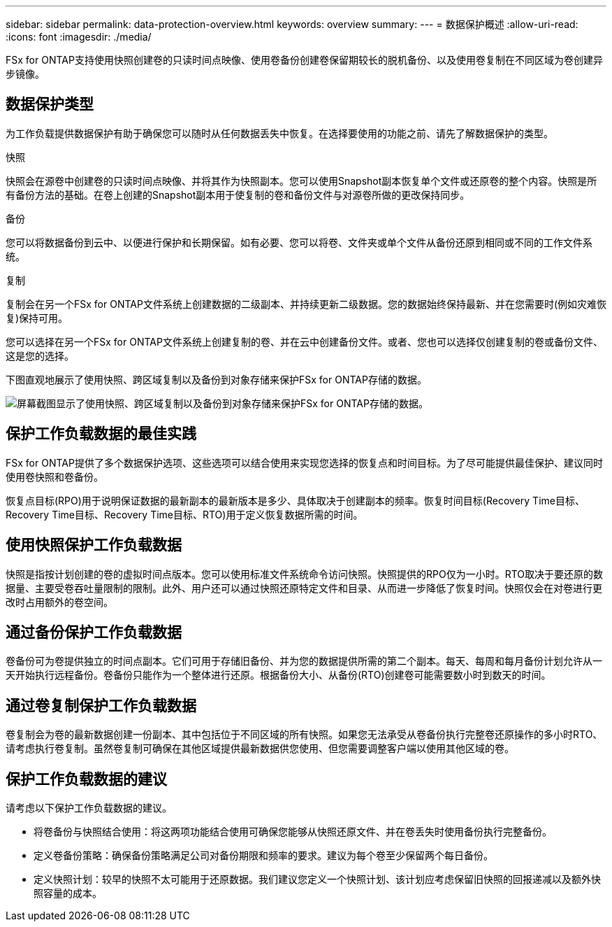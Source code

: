 ---
sidebar: sidebar 
permalink: data-protection-overview.html 
keywords: overview 
summary:  
---
= 数据保护概述
:allow-uri-read: 
:icons: font
:imagesdir: ./media/


[role="lead"]
FSx for ONTAP支持使用快照创建卷的只读时间点映像、使用卷备份创建卷保留期较长的脱机备份、以及使用卷复制在不同区域为卷创建异步镜像。



== 数据保护类型

为工作负载提供数据保护有助于确保您可以随时从任何数据丢失中恢复。在选择要使用的功能之前、请先了解数据保护的类型。

.快照
快照会在源卷中创建卷的只读时间点映像、并将其作为快照副本。您可以使用Snapshot副本恢复单个文件或还原卷的整个内容。快照是所有备份方法的基础。在卷上创建的Snapshot副本用于使复制的卷和备份文件与对源卷所做的更改保持同步。

.备份
您可以将数据备份到云中、以便进行保护和长期保留。如有必要、您可以将卷、文件夹或单个文件从备份还原到相同或不同的工作文件系统。

.复制
复制会在另一个FSx for ONTAP文件系统上创建数据的二级副本、并持续更新二级数据。您的数据始终保持最新、并在您需要时(例如灾难恢复)保持可用。

您可以选择在另一个FSx for ONTAP文件系统上创建复制的卷、并在云中创建备份文件。或者、您也可以选择仅创建复制的卷或备份文件、这是您的选择。

下图直观地展示了使用快照、跨区域复制以及备份到对象存储来保护FSx for ONTAP存储的数据。

image:diagram-fsx-data-protection.png["屏幕截图显示了使用快照、跨区域复制以及备份到对象存储来保护FSx for ONTAP存储的数据。"]



== 保护工作负载数据的最佳实践

FSx for ONTAP提供了多个数据保护选项、这些选项可以结合使用来实现您选择的恢复点和时间目标。为了尽可能提供最佳保护、建议同时使用卷快照和卷备份。

恢复点目标(RPO)用于说明保证数据的最新副本的最新版本是多少、具体取决于创建副本的频率。恢复时间目标(Recovery Time目标、Recovery Time目标、Recovery Time目标、RTO)用于定义恢复数据所需的时间。



== 使用快照保护工作负载数据

快照是指按计划创建的卷的虚拟时间点版本。您可以使用标准文件系统命令访问快照。快照提供的RPO仅为一小时。RTO取决于要还原的数据量、主要受卷吞吐量限制的限制。此外、用户还可以通过快照还原特定文件和目录、从而进一步降低了恢复时间。快照仅会在对卷进行更改时占用额外的卷空间。



== 通过备份保护工作负载数据

卷备份可为卷提供独立的时间点副本。它们可用于存储旧备份、并为您的数据提供所需的第二个副本。每天、每周和每月备份计划允许从一天开始执行远程备份。卷备份只能作为一个整体进行还原。根据备份大小、从备份(RTO)创建卷可能需要数小时到数天的时间。



== 通过卷复制保护工作负载数据

卷复制会为卷的最新数据创建一份副本、其中包括位于不同区域的所有快照。如果您无法承受从卷备份执行完整卷还原操作的多小时RTO、请考虑执行卷复制。虽然卷复制可确保在其他区域提供最新数据供您使用、但您需要调整客户端以使用其他区域的卷。



== 保护工作负载数据的建议

请考虑以下保护工作负载数据的建议。

* 将卷备份与快照结合使用：将这两项功能结合使用可确保您能够从快照还原文件、并在卷丢失时使用备份执行完整备份。
* 定义卷备份策略：确保备份策略满足公司对备份期限和频率的要求。建议为每个卷至少保留两个每日备份。
* 定义快照计划：较早的快照不太可能用于还原数据。我们建议您定义一个快照计划、该计划应考虑保留旧快照的回报递减以及额外快照容量的成本。

